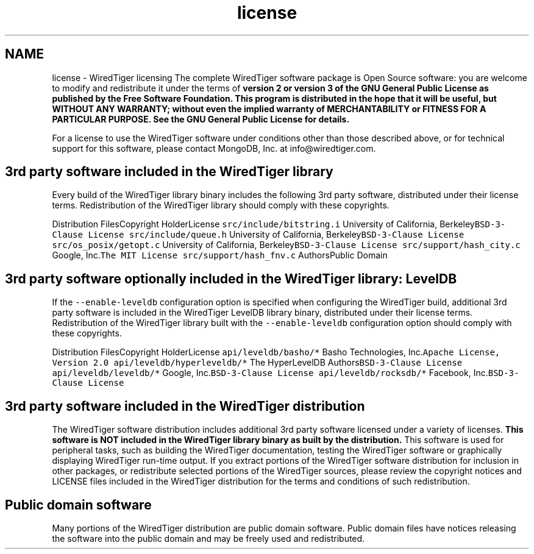 .TH "license" 3 "Fri Dec 4 2015" "Version Version 2.7.0" "WiredTiger" \" -*- nroff -*-
.ad l
.nh
.SH NAME
license \- WiredTiger licensing 
The complete WiredTiger software package is Open Source software: you are welcome to modify and redistribute it under the terms of \fC\fBversion 2\fP\fP or \fC\fBversion 3\fP\fP of the \fBGNU General Public License\fP as published by the Free Software Foundation\&. This program is distributed in the hope that it will be useful, but WITHOUT ANY WARRANTY; without even the implied warranty of MERCHANTABILITY or FITNESS FOR A PARTICULAR PURPOSE\&. See the \fBGNU General Public License\fP for details\&.
.PP
For a license to use the WiredTiger software under conditions other than those described above, or for technical support for this software, please contact MongoDB, Inc\&. at info@wiredtiger.com\&.
.SH "3rd party software included in the WiredTiger library"
.PP
Every build of the WiredTiger library binary includes the following 3rd party software, distributed under their license terms\&. Redistribution of the WiredTiger library should comply with these copyrights\&.
.PP
Distribution FilesCopyright HolderLicense \fCsrc/include/bitstring\&.i\fP University of California, Berkeley\fCBSD-3-Clause License\fP \fCsrc/include/queue\&.h\fP University of California, Berkeley\fCBSD-3-Clause License\fP \fCsrc/os_posix/getopt\&.c\fP University of California, Berkeley\fCBSD-3-Clause License\fP \fCsrc/support/hash_city\&.c\fP Google, Inc\&.\fCThe MIT License\fP \fCsrc/support/hash_fnv\&.c\fP AuthorsPublic Domain 
.SH "3rd party software optionally included in the WiredTiger library: LevelDB"
.PP
If the \fC--enable-leveldb\fP configuration option is specified when configuring the WiredTiger build, additional 3rd party software is included in the WiredTiger LevelDB library binary, distributed under their license terms\&. Redistribution of the WiredTiger library built with the \fC--enable-leveldb\fP configuration option should comply with these copyrights\&.
.PP
Distribution FilesCopyright HolderLicense \fCapi/leveldb/basho/*\fP Basho Technologies, Inc\&.\fCApache License, Version 2\&.0\fP \fCapi/leveldb/hyperleveldb/*\fP The HyperLevelDB Authors\fCBSD-3-Clause License\fP \fCapi/leveldb/leveldb/*\fP Google, Inc\&.\fCBSD-3-Clause License\fP \fCapi/leveldb/rocksdb/*\fP Facebook, Inc\&.\fCBSD-3-Clause License\fP 
.SH "3rd party software included in the WiredTiger distribution"
.PP
The WiredTiger software distribution includes additional 3rd party software licensed under a variety of licenses\&. \fBThis software is NOT included in the WiredTiger library binary as built by the distribution\&.\fP This software is used for peripheral tasks, such as building the WiredTiger documentation, testing the WiredTiger software or graphically displaying WiredTiger run-time output\&. If you extract portions of the WiredTiger software distribution for inclusion in other packages, or redistribute selected portions of the WiredTiger sources, please review the copyright notices and LICENSE files included in the WiredTiger distribution for the terms and conditions of such redistribution\&.
.SH "Public domain software"
.PP
Many portions of the WiredTiger distribution are public domain software\&. Public domain files have notices releasing the software into the public domain and may be freely used and redistributed\&. 
